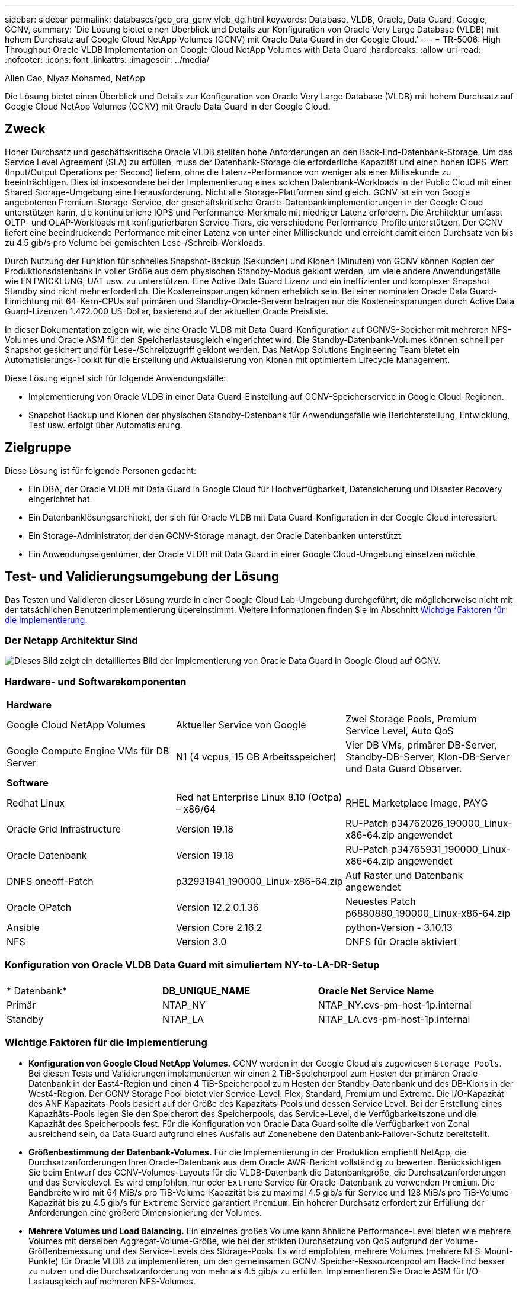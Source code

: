 ---
sidebar: sidebar 
permalink: databases/gcp_ora_gcnv_vldb_dg.html 
keywords: Database, VLDB, Oracle, Data Guard, Google, GCNV, 
summary: 'Die Lösung bietet einen Überblick und Details zur Konfiguration von Oracle Very Large Database (VLDB) mit hohem Durchsatz auf Google Cloud NetApp Volumes (GCNV) mit Oracle Data Guard in der Google Cloud.' 
---
= TR-5006: High Throughput Oracle VLDB Implementation on Google Cloud NetApp Volumes with Data Guard
:hardbreaks:
:allow-uri-read: 
:nofooter: 
:icons: font
:linkattrs: 
:imagesdir: ../media/


Allen Cao, Niyaz Mohamed, NetApp

[role="lead"]
Die Lösung bietet einen Überblick und Details zur Konfiguration von Oracle Very Large Database (VLDB) mit hohem Durchsatz auf Google Cloud NetApp Volumes (GCNV) mit Oracle Data Guard in der Google Cloud.



== Zweck

Hoher Durchsatz und geschäftskritische Oracle VLDB stellten hohe Anforderungen an den Back-End-Datenbank-Storage. Um das Service Level Agreement (SLA) zu erfüllen, muss der Datenbank-Storage die erforderliche Kapazität und einen hohen IOPS-Wert (Input/Output Operations per Second) liefern, ohne die Latenz-Performance von weniger als einer Millisekunde zu beeinträchtigen. Dies ist insbesondere bei der Implementierung eines solchen Datenbank-Workloads in der Public Cloud mit einer Shared Storage-Umgebung eine Herausforderung. Nicht alle Storage-Plattformen sind gleich. GCNV ist ein von Google angebotenen Premium-Storage-Service, der geschäftskritische Oracle-Datenbankimplementierungen in der Google Cloud unterstützen kann, die kontinuierliche IOPS und Performance-Merkmale mit niedriger Latenz erfordern. Die Architektur umfasst OLTP- und OLAP-Workloads mit konfigurierbaren Service-Tiers, die verschiedene Performance-Profile unterstützen. Der GCNV liefert eine beeindruckende Performance mit einer Latenz von unter einer Millisekunde und erreicht damit einen Durchsatz von bis zu 4.5 gib/s pro Volume bei gemischten Lese-/Schreib-Workloads.

Durch Nutzung der Funktion für schnelles Snapshot-Backup (Sekunden) und Klonen (Minuten) von GCNV können Kopien der Produktionsdatenbank in voller Größe aus dem physischen Standby-Modus geklont werden, um viele andere Anwendungsfälle wie ENTWICKLUNG, UAT usw. zu unterstützen. Eine Active Data Guard Lizenz und ein ineffizienter und komplexer Snapshot Standby sind nicht mehr erforderlich. Die Kosteneinsparungen können erheblich sein. Bei einer nominalen Oracle Data Guard-Einrichtung mit 64-Kern-CPUs auf primären und Standby-Oracle-Servern betragen nur die Kosteneinsparungen durch Active Data Guard-Lizenzen 1.472.000 US-Dollar, basierend auf der aktuellen Oracle Preisliste.  

In dieser Dokumentation zeigen wir, wie eine Oracle VLDB mit Data Guard-Konfiguration auf GCNVS-Speicher mit mehreren NFS-Volumes und Oracle ASM für den Speicherlastausgleich eingerichtet wird. Die Standby-Datenbank-Volumes können schnell per Snapshot gesichert und für Lese-/Schreibzugriff geklont werden. Das NetApp Solutions Engineering Team bietet ein Automatisierungs-Toolkit für die Erstellung und Aktualisierung von Klonen mit optimiertem Lifecycle Management.

Diese Lösung eignet sich für folgende Anwendungsfälle:

* Implementierung von Oracle VLDB in einer Data Guard-Einstellung auf GCNV-Speicherservice in Google Cloud-Regionen.
* Snapshot Backup und Klonen der physischen Standby-Datenbank für Anwendungsfälle wie Berichterstellung, Entwicklung, Test usw. erfolgt über Automatisierung.




== Zielgruppe

Diese Lösung ist für folgende Personen gedacht:

* Ein DBA, der Oracle VLDB mit Data Guard in Google Cloud für Hochverfügbarkeit, Datensicherung und Disaster Recovery eingerichtet hat.
* Ein Datenbanklösungsarchitekt, der sich für Oracle VLDB mit Data Guard-Konfiguration in der Google Cloud interessiert.
* Ein Storage-Administrator, der den GCNV-Storage managt, der Oracle Datenbanken unterstützt.
* Ein Anwendungseigentümer, der Oracle VLDB mit Data Guard in einer Google Cloud-Umgebung einsetzen möchte.




== Test- und Validierungsumgebung der Lösung

Das Testen und Validieren dieser Lösung wurde in einer Google Cloud Lab-Umgebung durchgeführt, die möglicherweise nicht mit der tatsächlichen Benutzerimplementierung übereinstimmt. Weitere Informationen finden Sie im Abschnitt <<Wichtige Faktoren für die Implementierung>>.



=== Der Netapp Architektur Sind

image:gcnv_ora_vldb_dg_architecture.png["Dieses Bild zeigt ein detailliertes Bild der Implementierung von Oracle Data Guard in Google Cloud auf GCNV."]



=== Hardware- und Softwarekomponenten

[cols="33%, 33%, 33%"]
|===


3+| *Hardware* 


| Google Cloud NetApp Volumes | Aktueller Service von Google | Zwei Storage Pools, Premium Service Level, Auto QoS 


| Google Compute Engine VMs für DB Server | N1 (4 vcpus, 15 GB Arbeitsspeicher) | Vier DB VMs, primärer DB-Server, Standby-DB-Server, Klon-DB-Server und Data Guard Observer. 


3+| *Software* 


| Redhat Linux | Red hat Enterprise Linux 8.10 (Ootpa) – x86/64 | RHEL Marketplace Image, PAYG 


| Oracle Grid Infrastructure | Version 19.18 | RU-Patch p34762026_190000_Linux-x86-64.zip angewendet 


| Oracle Datenbank | Version 19.18 | RU-Patch p34765931_190000_Linux-x86-64.zip angewendet 


| DNFS oneoff-Patch | p32931941_190000_Linux-x86-64.zip | Auf Raster und Datenbank angewendet 


| Oracle OPatch | Version 12.2.0.1.36 | Neuestes Patch p6880880_190000_Linux-x86-64.zip 


| Ansible | Version Core 2.16.2 | python-Version - 3.10.13 


| NFS | Version 3.0 | DNFS für Oracle aktiviert 
|===


=== Konfiguration von Oracle VLDB Data Guard mit simuliertem NY-to-LA-DR-Setup

[cols="33%, 33%, 33%"]
|===


3+|  


| * Datenbank* | *DB_UNIQUE_NAME* | *Oracle Net Service Name* 


| Primär | NTAP_NY | NTAP_NY.cvs-pm-host-1p.internal 


| Standby | NTAP_LA | NTAP_LA.cvs-pm-host-1p.internal 
|===


=== Wichtige Faktoren für die Implementierung

* *Konfiguration von Google Cloud NetApp Volumes.* GCNV werden in der Google Cloud als zugewiesen `Storage Pools`. Bei diesen Tests und Validierungen implementierten wir einen 2 TiB-Speicherpool zum Hosten der primären Oracle-Datenbank in der East4-Region und einen 4 TiB-Speicherpool zum Hosten der Standby-Datenbank und des DB-Klons in der West4-Region. Der GCNV Storage Pool bietet vier Service-Level: Flex, Standard, Premium und Extreme. Die I/O-Kapazität des ANF Kapazitäts-Pools basiert auf der Größe des Kapazitäts-Pools und dessen Service Level. Bei der Erstellung eines Kapazitäts-Pools legen Sie den Speicherort des Speicherpools, das Service-Level, die Verfügbarkeitszone und die Kapazität des Speicherpools fest. Für die Konfiguration von Oracle Data Guard sollte die Verfügbarkeit von Zonal ausreichend sein, da Data Guard aufgrund eines Ausfalls auf Zonenebene den Datenbank-Failover-Schutz bereitstellt.
* *Größenbestimmung der Datenbank-Volumes.* Für die Implementierung in der Produktion empfiehlt NetApp, die Durchsatzanforderungen Ihrer Oracle-Datenbank aus dem Oracle AWR-Bericht vollständig zu bewerten. Berücksichtigen Sie beim Entwurf des GCNV-Volumes-Layouts für die VLDB-Datenbank die Datenbankgröße, die Durchsatzanforderungen und das Servicelevel. Es wird empfohlen, nur oder `Extreme` Service für Oracle-Datenbank zu verwenden `Premium`. Die Bandbreite wird mit 64 MiB/s pro TiB-Volume-Kapazität bis zu maximal 4.5 gib/s für  Service und 128 MiB/s pro TiB-Volume-Kapazität bis zu 4.5 gib/s für `Extreme` Service garantiert `Premium`. Ein höherer Durchsatz erfordert zur Erfüllung der Anforderungen eine größere Dimensionierung der Volumes.
* *Mehrere Volumes und Load Balancing.* Ein einzelnes großes Volume kann ähnliche Performance-Level bieten wie mehrere Volumes mit derselben Aggregat-Volume-Größe, wie bei der strikten Durchsetzung von QoS aufgrund der Volume-Größenbemessung und des Service-Levels des Storage-Pools. Es wird empfohlen, mehrere Volumes (mehrere NFS-Mount-Punkte) für Oracle VLDB zu implementieren, um den gemeinsamen GCNV-Speicher-Ressourcenpool am Back-End besser zu nutzen und die Durchsatzanforderung von mehr als 4.5 gib/s zu erfüllen. Implementieren Sie Oracle ASM für I/O-Lastausgleich auf mehreren NFS-Volumes.
* *Berücksichtigung der VM-Instanz der Google Compute Engine.* Bei diesen Tests und Validierungen verwendeten wir Compute Engine VM - N1 mit 4 vCPUs und 15 GB Speicher. Sie müssen die Compute Engine DB VM-Instanz entsprechend für Oracle VLDB mit hohem Durchsatz auswählen. Neben der Anzahl der vCPUs und der Menge des RAM kann die VM-Netzwerkbandbreite (ein- und ausgehenden Datenverkehr oder NIC-Durchsatzgrenze) zu einem Engpass werden, bevor der Datenbank-Storage-Durchsatz erreicht wird.
* *DNFS-Konfiguration.* Mit dNFS kann eine Oracle Datenbank, die auf einer VM der Google Compute Engine mit GCNV Storage ausgeführt wird, deutlich mehr I/O verarbeiten als der native NFS-Client. Stellen Sie sicher, dass der Oracle dNFS-Patch p32931941 zur Behebung potenzieller Fehler angewendet wird.




== Lösungsimplementierung

Im folgenden Abschnitt wird die Konfiguration für Oracle VLDB auf GCNV in einer Oracle Data Guard-Einstellung zwischen einer primären Oracle DB in der Google Cloud of East Region mit GCNV-Speicher zu einer physischen Standby Oracle DB in der Google Cloud of West Region mit GCNV-Speicher dargestellt.



=== Voraussetzungen für die Bereitstellung

[%collapsible%open]
====
Die Bereitstellung erfordert die folgenden Voraussetzungen.

. Ein Google Cloud-Konto wurde eingerichtet, und in Ihrem Google-Konto wurde ein Projekt erstellt, um Ressourcen für die Einrichtung von Oracle Data Guard bereitzustellen.
. VPC und Subnetze erstellen, die sich über die für Data Guard gewünschten Regionen erstrecken. Für eine ausfallsichere DR-Einrichtung sollten Sie die primären und Standby-Datenbanken an verschiedenen geografischen Standorten platzieren, die größere Diaster in einer lokalen Region tolerieren können.
. Implementieren Sie in der Google Cloud-Portalkonsole vier Linux VM-Instanzen der Google Computing Engine, eine als primärer Oracle DB Server, eine als Standby Oracle DB Server, eine Ziel-DB-Klonserver und einen Oracle Data Guard Beobachter. Im Architekturdiagramm im vorherigen Abschnitt finden Sie weitere Details zum Umgebungs-Setup. Detaillierte Anweisungen finden Sie in der Google-Dokumentationlink:https://cloud.google.com/compute/docs/create-linux-vm-instance["Erstellen Sie eine Linux VM-Instanz in Compute Engine"^].
+

NOTE: Stellen Sie sicher, dass Sie mindestens 50 G im Root-Volume der Azure VMs zugewiesen haben, damit ausreichend Speicherplatz für das Stage von Oracle Installationsdateien zur Verfügung steht. Die VMs der Google Compute Engine sind standardmäßig auf Instanzebene gesperrt. Um die Kommunikation zwischen den VMs zu ermöglichen, sollten bestimmte Firewall-Regeln erstellt werden, um den Traffic des TCP-Ports zu öffnen, z. B. den typischen Oracle-Port 1521.

. Implementieren Sie über die Google Cloud-Portal-Konsole zwei GCNV-Storage-Pools, um Oracle Datenbank-Volumes zu hosten. Schritt-für-Schritt-Anweisungen finden Sie in der Dokumentationlink:https://cloud.google.com/netapp/volumes/docs/get-started/quickstarts/create-storage-pool["Erstellen Sie einen Speicherpool quickstart"^]. Im Folgenden finden Sie einige Screenshots zur schnellen Übersicht.
+
image:gcnv_ora_vldb_dg_pool_01.png["Screenshot mit Konfiguration der GCNV-Umgebung"] image:gcnv_ora_vldb_dg_pool_02.png["Screenshot mit Konfiguration der GCNV-Umgebung"] image:gcnv_ora_vldb_dg_pool_03.png["Screenshot mit Konfiguration der GCNV-Umgebung"] image:gcnv_ora_vldb_dg_pool_04.png["Screenshot mit Konfiguration der GCNV-Umgebung"]

. Erstellen Sie Datenbank-Volumes in Speicherpools. Schritt-für-Schritt-Anweisungen finden Sie in der Dokumentationlink:https://cloud.google.com/netapp/volumes/docs/get-started/quickstarts/create-volume["Erstellen Sie einen Volume quickstart"^]. Im Folgenden finden Sie einige Screenshots zur schnellen Übersicht.
+
image:gcnv_ora_vldb_dg_vol_01.png["Screenshot mit Konfiguration der GCNV-Umgebung"] image:gcnv_ora_vldb_dg_vol_02.png["Screenshot mit Konfiguration der GCNV-Umgebung"] image:gcnv_ora_vldb_dg_vol_03.png["Screenshot mit Konfiguration der GCNV-Umgebung"] image:gcnv_ora_vldb_dg_vol_04.png["Screenshot mit Konfiguration der GCNV-Umgebung"] image:gcnv_ora_vldb_dg_vol_05.png["Screenshot mit Konfiguration der GCNV-Umgebung"] image:gcnv_ora_vldb_dg_vol_06.png["Screenshot mit Konfiguration der GCNV-Umgebung"]

. Die primäre Oracle-Datenbank sollte auf dem primären Oracle DB-Server installiert und konfiguriert worden sein. Auf der anderen Seite wird auf dem Standby Oracle DB Server oder dem Clone Oracle DB Server nur Oracle Software installiert und keine Oracle Datenbanken erstellt. Idealerweise sollte das Layout der Oracle-Dateiverzeichnisse auf allen Oracle DB Servern genau übereinstimmen. Hilfe zur Installation und Konfiguration von Oracle Grid-Infrastrukturen und Datenbanken mit NFS/ASM finden Sie im technischen Bericht TR-4974. Obwohl die Lösung auf der AWS FSX/EC2 Umgebung validiert ist, kann sie gleichermaßen für die Google GCNV/Compute Engine Umgebung eingesetzt werden.
+
** link:aws_ora_fsx_ec2_nfs_asm.html["TR-4974: Oracle 19c im Standalone Restart auf AWS FSX/EC2 mit NFS/ASM"^]




====


=== Primäre Oracle VLDB-Konfiguration für Data Guard

[%collapsible%open]
====
In dieser Demonstration haben wir eine primäre Oracle-Datenbank namens NTAP auf dem primären DB-Server mit acht NFS-Mount-Punkten eingerichtet: /U01 für die Oracle-Binärdatei, /u02, /u03, /u04, /u05, /u06, /u07 für die Oracle-Datendateien und Load Balanced mit Oracle ASM-Datenträgergruppe +DATA; /u08 für die aktiven Oracle-PROTOKOLLE, archivierte PROTOKOLLDATEIEN und Load Balanced mit Oracle ASM-Datenträgergruppe +LOGS. Oracle Kontrolldateien werden aus Redundanzgründen auf +DATA und +LOGS Plattengruppen platziert. Dieses Setup dient als Referenzkonfiguration. Bei der tatsächlichen Implementierung sollten Ihre spezifischen Anforderungen in Bezug auf die Storage-Pool-Größenbemessung, das Service Level, die Anzahl der Datenbank-Volumes und die Dimensionierung jedes Volumes berücksichtigt werden.

Ausführliche Anweisungen zur Einrichtung von Oracle Data Guard auf NFS mit ASM finden Sie in TR-5002 - link:https://docs.netapp.com/us-en/netapp-solutions/databases/azure_ora_anf_data_guard.html["Kosteneinsparungen durch Oracle Active Data Guard mit Azure NetApp Files"^]. Die Verfahren in TR-5002 wurden zwar auf Azure ANF Umgebungen validiert, gelten aber gleichermaßen für die Google GCNV Umgebung.

Im Folgenden werden die Details einer primären Oracle VLDB in einer Data Guard-Konfiguration in der Google GCNV-Umgebung erläutert.

. Die primäre Datenbank NTAP im primären Compute Engine DB Server wird als eine Single Instance Datenbank in einer Standalone Restart Konfiguration auf dem GCNV Storage mit NFS-Protokoll und ASM als Datenbank-Storage Volume Manager bereitgestellt.
+
....

orap.us-east4-a.c.cvs-pm-host-1p.internal:
Zone: us-east-4a
size: n1-standard-4 (4 vCPUs, 15 GB Memory)
OS: Linux (redhat 8.10)
pub_ip: 35.212.124.14
pri_ip: 10.70.11.5

[oracle@orap ~]$ df -h
Filesystem                Size  Used Avail Use% Mounted on
devtmpfs                  7.2G     0  7.2G   0% /dev
tmpfs                     7.3G     0  7.3G   0% /dev/shm
tmpfs                     7.3G  8.5M  7.2G   1% /run
tmpfs                     7.3G     0  7.3G   0% /sys/fs/cgroup
/dev/sda2                  50G   40G   11G  80% /
/dev/sda1                 200M  5.9M  194M   3% /boot/efi
10.165.128.180:/orap-u05  250G  201G   50G  81% /u05
10.165.128.180:/orap-u08  400G  322G   79G  81% /u08
10.165.128.180:/orap-u04  250G  201G   50G  81% /u04
10.165.128.180:/orap-u07  250G  201G   50G  81% /u07
10.165.128.180:/orap-u02  250G  201G   50G  81% /u02
10.165.128.180:/orap-u06  250G  201G   50G  81% /u06
10.165.128.180:/orap-u01  100G   21G   80G  21% /u01
10.165.128.180:/orap-u03  250G  201G   50G  81% /u03


[oracle@orap ~]$ cat /etc/oratab
#



# This file is used by ORACLE utilities.  It is created by root.sh
# and updated by either Database Configuration Assistant while creating
# a database or ASM Configuration Assistant while creating ASM instance.

# A colon, ':', is used as the field terminator.  A new line terminates
# the entry.  Lines beginning with a pound sign, '#', are comments.
#
# Entries are of the form:
#   $ORACLE_SID:$ORACLE_HOME:<N|Y>:
#
# The first and second fields are the system identifier and home
# directory of the database respectively.  The third field indicates
# to the dbstart utility that the database should , "Y", or should not,
# "N", be brought up at system boot time.
#
# Multiple entries with the same $ORACLE_SID are not allowed.
#
#
+ASM:/u01/app/oracle/product/19.0.0/grid:N
NTAP:/u01/app/oracle/product/19.0.0/NTAP:N



....
. Melden Sie sich beim primären DB-Server als oracle-Benutzer an. Grid-Konfiguration validieren
+
[source, cli]
----
$GRID_HOME/bin/crsctl stat res -t
----
+
....
[oracle@orap ~]$ $GRID_HOME/bin/crsctl stat res -t
--------------------------------------------------------------------------------
Name           Target  State        Server                   State details
--------------------------------------------------------------------------------
Local Resources
--------------------------------------------------------------------------------
ora.DATA.dg
               ONLINE  ONLINE       orap                     STABLE
ora.LISTENER.lsnr
               ONLINE  ONLINE       orap                     STABLE
ora.LOGS.dg
               ONLINE  ONLINE       orap                     STABLE
ora.asm
               ONLINE  ONLINE       orap                     Started,STABLE
ora.ons
               OFFLINE OFFLINE      orap                     STABLE
--------------------------------------------------------------------------------
Cluster Resources
--------------------------------------------------------------------------------
ora.cssd
      1        ONLINE  ONLINE       orap                     STABLE
ora.diskmon
      1        OFFLINE OFFLINE                               STABLE
ora.evmd
      1        ONLINE  ONLINE       orap                     STABLE
ora.ntap.db
      1        ONLINE  ONLINE       orap                     Open,HOME=/u01/app/o
                                                             racle/product/19.0.0
                                                             /NTAP,STABLE
--------------------------------------------------------------------------------
[oracle@orap ~]$


....
. Konfiguration der ASM-Laufwerksgruppe
+
[source, cli]
----
asmcmd
----
+
....

[oracle@orap ~]$ asmcmd
ASMCMD> lsdg
State    Type    Rebal  Sector  Logical_Sector  Block       AU  Total_MB  Free_MB  Req_mir_free_MB  Usable_file_MB  Offline_disks  Voting_files  Name
MOUNTED  EXTERN  N         512             512   4096  4194304   1228800  1219888                0         1219888              0             N  DATA/
MOUNTED  EXTERN  N         512             512   4096  4194304    327680   326556                0          326556              0             N  LOGS/
ASMCMD> lsdsk
Path
/u02/oradata/asm/orap_data_disk_01
/u02/oradata/asm/orap_data_disk_02
/u02/oradata/asm/orap_data_disk_03
/u02/oradata/asm/orap_data_disk_04
/u03/oradata/asm/orap_data_disk_05
/u03/oradata/asm/orap_data_disk_06
/u03/oradata/asm/orap_data_disk_07
/u03/oradata/asm/orap_data_disk_08
/u04/oradata/asm/orap_data_disk_09
/u04/oradata/asm/orap_data_disk_10
/u04/oradata/asm/orap_data_disk_11
/u04/oradata/asm/orap_data_disk_12
/u05/oradata/asm/orap_data_disk_13
/u05/oradata/asm/orap_data_disk_14
/u05/oradata/asm/orap_data_disk_15
/u05/oradata/asm/orap_data_disk_16
/u06/oradata/asm/orap_data_disk_17
/u06/oradata/asm/orap_data_disk_18
/u06/oradata/asm/orap_data_disk_19
/u06/oradata/asm/orap_data_disk_20
/u07/oradata/asm/orap_data_disk_21
/u07/oradata/asm/orap_data_disk_22
/u07/oradata/asm/orap_data_disk_23
/u07/oradata/asm/orap_data_disk_24
/u08/oralogs/asm/orap_logs_disk_01
/u08/oralogs/asm/orap_logs_disk_02
/u08/oralogs/asm/orap_logs_disk_03
/u08/oralogs/asm/orap_logs_disk_04
ASMCMD>

....
. Parametereinstellung für Data Guard auf primärer DB.
+
....
SQL> show parameter name

NAME                                 TYPE        VALUE
------------------------------------ ----------- ------------------------------
cdb_cluster_name                     string
cell_offloadgroup_name               string
db_file_name_convert                 string
db_name                              string      ntap
db_unique_name                       string      ntap_ny
global_names                         boolean     FALSE
instance_name                        string      NTAP
lock_name_space                      string
log_file_name_convert                string
pdb_file_name_convert                string
processor_group_name                 string

NAME                                 TYPE        VALUE
------------------------------------ ----------- ------------------------------
service_names                        string      ntap_ny.cvs-pm-host-1p.interna

SQL> sho parameter log_archive_dest

NAME                                 TYPE        VALUE
------------------------------------ ----------- ------------------------------
log_archive_dest                     string
log_archive_dest_1                   string      LOCATION=USE_DB_RECOVERY_FILE_
                                                 DEST VALID_FOR=(ALL_LOGFILES,A
                                                 LL_ROLES) DB_UNIQUE_NAME=NTAP_
                                                 NY
log_archive_dest_10                  string
log_archive_dest_11                  string
log_archive_dest_12                  string
log_archive_dest_13                  string
log_archive_dest_14                  string
log_archive_dest_15                  string

NAME                                 TYPE        VALUE
------------------------------------ ----------- ------------------------------
log_archive_dest_16                  string
log_archive_dest_17                  string
log_archive_dest_18                  string
log_archive_dest_19                  string
log_archive_dest_2                   string      SERVICE=NTAP_LA ASYNC VALID_FO
                                                 R=(ONLINE_LOGFILES,PRIMARY_ROL
                                                 E) DB_UNIQUE_NAME=NTAP_LA
log_archive_dest_20                  string
log_archive_dest_21                  string
log_archive_dest_22                  string

....
. Primäre DB-Konfiguration.
+
....

SQL> select name, open_mode, log_mode from v$database;

NAME      OPEN_MODE            LOG_MODE
--------- -------------------- ------------
NTAP      READ WRITE           ARCHIVELOG


SQL> show pdbs

    CON_ID CON_NAME                       OPEN MODE  RESTRICTED
---------- ------------------------------ ---------- ----------
         2 PDB$SEED                       READ ONLY  NO
         3 NTAP_PDB1                      READ WRITE NO
         4 NTAP_PDB2                      READ WRITE NO
         5 NTAP_PDB3                      READ WRITE NO


SQL> select name from v$datafile;

NAME
--------------------------------------------------------------------------------
+DATA/NTAP/DATAFILE/system.257.1198026005
+DATA/NTAP/DATAFILE/sysaux.258.1198026051
+DATA/NTAP/DATAFILE/undotbs1.259.1198026075
+DATA/NTAP/86B637B62FE07A65E053F706E80A27CA/DATAFILE/system.266.1198027075
+DATA/NTAP/86B637B62FE07A65E053F706E80A27CA/DATAFILE/sysaux.267.1198027075
+DATA/NTAP/DATAFILE/users.260.1198026077
+DATA/NTAP/86B637B62FE07A65E053F706E80A27CA/DATAFILE/undotbs1.268.1198027075
+DATA/NTAP/32639B76C9BC91A8E063050B460A2116/DATAFILE/system.272.1198028157
+DATA/NTAP/32639B76C9BC91A8E063050B460A2116/DATAFILE/sysaux.273.1198028157
+DATA/NTAP/32639B76C9BC91A8E063050B460A2116/DATAFILE/undotbs1.271.1198028157
+DATA/NTAP/32639B76C9BC91A8E063050B460A2116/DATAFILE/users.275.1198028185

NAME
--------------------------------------------------------------------------------
+DATA/NTAP/32639D40D02D925FE063050B460A60E3/DATAFILE/system.277.1198028187
+DATA/NTAP/32639D40D02D925FE063050B460A60E3/DATAFILE/sysaux.278.1198028187
+DATA/NTAP/32639D40D02D925FE063050B460A60E3/DATAFILE/undotbs1.276.1198028187
+DATA/NTAP/32639D40D02D925FE063050B460A60E3/DATAFILE/users.280.1198028209
+DATA/NTAP/32639E973AF79299E063050B460AFBAD/DATAFILE/system.282.1198028209
+DATA/NTAP/32639E973AF79299E063050B460AFBAD/DATAFILE/sysaux.283.1198028209
+DATA/NTAP/32639E973AF79299E063050B460AFBAD/DATAFILE/undotbs1.281.1198028209
+DATA/NTAP/32639E973AF79299E063050B460AFBAD/DATAFILE/users.285.1198028229

19 rows selected.


SQL> select member from v$logfile;

MEMBER
--------------------------------------------------------------------------------
+DATA/NTAP/ONLINELOG/group_3.264.1198026139
+LOGS/NTAP/ONLINELOG/group_3.259.1198026147
+DATA/NTAP/ONLINELOG/group_2.263.1198026137
+LOGS/NTAP/ONLINELOG/group_2.258.1198026145
+DATA/NTAP/ONLINELOG/group_1.262.1198026137
+LOGS/NTAP/ONLINELOG/group_1.257.1198026145
+DATA/NTAP/ONLINELOG/group_4.286.1198511423
+LOGS/NTAP/ONLINELOG/group_4.265.1198511425
+DATA/NTAP/ONLINELOG/group_5.287.1198511445
+LOGS/NTAP/ONLINELOG/group_5.266.1198511447
+DATA/NTAP/ONLINELOG/group_6.288.1198511459

MEMBER
--------------------------------------------------------------------------------
+LOGS/NTAP/ONLINELOG/group_6.267.1198511461
+DATA/NTAP/ONLINELOG/group_7.289.1198511477
+LOGS/NTAP/ONLINELOG/group_7.268.1198511479

14 rows selected.


SQL> select name from v$controlfile;

NAME
--------------------------------------------------------------------------------
+DATA/NTAP/CONTROLFILE/current.261.1198026135
+LOGS/NTAP/CONTROLFILE/current.256.1198026135


....
. Oracle-Listener-Konfiguration.
+
[source, cli]
----
lsnrctl status listener
----
+
....
[oracle@orap admin]$ lsnrctl status

LSNRCTL for Linux: Version 19.0.0.0.0 - Production on 15-APR-2025 16:14:00

Copyright (c) 1991, 2022, Oracle.  All rights reserved.

Connecting to (ADDRESS=(PROTOCOL=tcp)(HOST=)(PORT=1521))
STATUS of the LISTENER
------------------------
Alias                     LISTENER
Version                   TNSLSNR for Linux: Version 19.0.0.0.0 - Production
Start Date                14-APR-2025 19:44:21
Uptime                    0 days 20 hr. 29 min. 38 sec
Trace Level               off
Security                  ON: Local OS Authentication
SNMP                      OFF
Listener Parameter File   /u01/app/oracle/product/19.0.0/grid/network/admin/listener.ora
Listener Log File         /u01/app/oracle/diag/tnslsnr/orap/listener/alert/log.xml
Listening Endpoints Summary...
  (DESCRIPTION=(ADDRESS=(PROTOCOL=tcp)(HOST=orap.us-east4-a.c.cvs-pm-host-1p.internal)(PORT=1521)))
  (DESCRIPTION=(ADDRESS=(PROTOCOL=ipc)(KEY=EXTPROC1521)))
Services Summary...
Service "+ASM" has 1 instance(s).
  Instance "+ASM", status READY, has 1 handler(s) for this service...
Service "+ASM_DATA" has 1 instance(s).
  Instance "+ASM", status READY, has 1 handler(s) for this service...
Service "+ASM_LOGS" has 1 instance(s).
  Instance "+ASM", status READY, has 1 handler(s) for this service...
Service "32639b76c9bc91a8e063050b460a2116.cvs-pm-host-1p.internal" has 1 instance(s).
  Instance "NTAP", status READY, has 1 handler(s) for this service...
Service "32639d40d02d925fe063050b460a60e3.cvs-pm-host-1p.internal" has 1 instance(s).
  Instance "NTAP", status READY, has 1 handler(s) for this service...
Service "32639e973af79299e063050b460afbad.cvs-pm-host-1p.internal" has 1 instance(s).
  Instance "NTAP", status READY, has 1 handler(s) for this service...
Service "86b637b62fdf7a65e053f706e80a27ca.cvs-pm-host-1p.internal" has 1 instance(s).
  Instance "NTAP", status READY, has 1 handler(s) for this service...
Service "NTAPXDB.cvs-pm-host-1p.internal" has 1 instance(s).
  Instance "NTAP", status READY, has 1 handler(s) for this service...
Service "NTAP_NY_DGMGRL.cvs-pm-host-1p.internal" has 1 instance(s).
  Instance "NTAP", status UNKNOWN, has 1 handler(s) for this service...
Service "ntap.cvs-pm-host-1p.internal" has 1 instance(s).
  Instance "NTAP", status READY, has 1 handler(s) for this service...
Service "ntap_pdb1.cvs-pm-host-1p.internal" has 1 instance(s).
  Instance "NTAP", status READY, has 1 handler(s) for this service...
Service "ntap_pdb2.cvs-pm-host-1p.internal" has 1 instance(s).
  Instance "NTAP", status READY, has 1 handler(s) for this service...
Service "ntap_pdb3.cvs-pm-host-1p.internal" has 1 instance(s).
  Instance "NTAP", status READY, has 1 handler(s) for this service...
The command completed successfully


....
. Flashback ist in der primären Datenbank aktiviert.
+
....

SQL> select name, database_role, flashback_on from v$database;

NAME      DATABASE_ROLE    FLASHBACK_ON
--------- ---------------- ------------------
NTAP      PRIMARY          YES

....
. DNFS-Konfiguration auf primärer DB.
+
....
SQL> select svrname, dirname from v$dnfs_servers;

SVRNAME
--------------------------------------------------------------------------------
DIRNAME
--------------------------------------------------------------------------------
10.165.128.180
/orap-u04

10.165.128.180
/orap-u05

10.165.128.180
/orap-u07


SVRNAME
--------------------------------------------------------------------------------
DIRNAME
--------------------------------------------------------------------------------
10.165.128.180
/orap-u03

10.165.128.180
/orap-u06

10.165.128.180
/orap-u02


SVRNAME
--------------------------------------------------------------------------------
DIRNAME
--------------------------------------------------------------------------------
10.165.128.180
/orap-u08

10.165.128.180
/orap-u01


8 rows selected.



....


Hiermit ist die Demonstration eines Data Guard-Setups für VLDB NTAP am primären Standort auf GCNV mit NFS/ASM abgeschlossen.

====


=== Standby-Konfiguration von Oracle VLDB für Data Guard

[%collapsible%open]
====
Oracle Data Guard erfordert die Kernel-Konfiguration des Betriebssystems und Oracle-Software-Stacks einschließlich Patch-Sets auf dem Standby-DB-Server, um mit dem primären DB-Server zu übereinstimmen. Für einfaches Management und einfache Handhabung sollte die Speicherkonfiguration des Standby-DB-Servers idealerweise auch mit dem primären DB-Server übereinstimmen, wie z.B. das Datenbankverzeichnis-Layout und die Größe der NFS-Bereitstellungspunkte.

Wie bereits erwähnt, finden Sie detaillierte Schritt-für-Schritt-Verfahren zur Einrichtung von Oracle Data Guard Standby auf NFS mit ASM in den relevanten Abschnitten TR-5002 - link:https://docs.netapp.com/us-en/netapp-solutions/databases/azure_ora_anf_data_guard.html["Kosteneinsparungen durch Oracle Active Data Guard mit Azure NetApp Files"^] und TR-4974 -link:https://docs.netapp.com/us-en/netapp-solutions/databases/aws_ora_fsx_ec2_nfs_asm.html#purpose["Oracle 19c im Standalone-Neustart auf AWS FSX/EC2 mit NFS/ASM"^]. Im Folgenden werden die Details der Standby-Oracle VLDB-Konfiguration auf dem Standby-DB-Server in einer Data Guard-Einstellung in der Google GCNV-Umgebung dargestellt.

. Die Standby-Konfiguration des Oracle DB-Servers am Standby-Standort im Demo Lab.
+
....
oras.us-west4-a.c.cvs-pm-host-1p.internal:
Zone: us-west4-a
size: n1-standard-4 (4 vCPUs, 15 GB Memory)
OS: Linux (redhat 8.10)
pub_ip: 35.219.129.195
pri_ip: 10.70.14.16

[oracle@oras ~]$ df -h
Filesystem                Size  Used Avail Use% Mounted on
devtmpfs                  7.2G     0  7.2G   0% /dev
tmpfs                     7.3G  1.1G  6.2G  16% /dev/shm
tmpfs                     7.3G  8.5M  7.2G   1% /run
tmpfs                     7.3G     0  7.3G   0% /sys/fs/cgroup
/dev/sda2                  50G   40G   11G  80% /
/dev/sda1                 200M  5.9M  194M   3% /boot/efi
10.165.128.197:/oras-u07  250G  201G   50G  81% /u07
10.165.128.197:/oras-u06  250G  201G   50G  81% /u06
10.165.128.197:/oras-u02  250G  201G   50G  81% /u02
10.165.128.196:/oras-u03  250G  201G   50G  81% /u03
10.165.128.196:/oras-u01  100G   20G   81G  20% /u01
10.165.128.197:/oras-u05  250G  201G   50G  81% /u05
10.165.128.197:/oras-u04  250G  201G   50G  81% /u04
10.165.128.197:/oras-u08  400G  317G   84G  80% /u08

[oracle@oras ~]$ cat /etc/oratab
#Backup file is  /u01/app/oracle/crsdata/oras/output/oratab.bak.oras.oracle line added by Agent
#



# This file is used by ORACLE utilities.  It is created by root.sh
# and updated by either Database Configuration Assistant while creating
# a database or ASM Configuration Assistant while creating ASM instance.

# A colon, ':', is used as the field terminator.  A new line terminates
# the entry.  Lines beginning with a pound sign, '#', are comments.
#
# Entries are of the form:
#   $ORACLE_SID:$ORACLE_HOME:<N|Y>:
#
# The first and second fields are the system identifier and home
# directory of the database respectively.  The third field indicates
# to the dbstart utility that the database should , "Y", or should not,
# "N", be brought up at system boot time.
#
# Multiple entries with the same $ORACLE_SID are not allowed.
#
#
+ASM:/u01/app/oracle/product/19.0.0/grid:N
NTAP:/u01/app/oracle/product/19.0.0/NTAP:N              # line added by Agent

....
. Konfiguration der Grid-Infrastruktur auf dem Standby-DB-Server
+
....
[oracle@oras ~]$ $GRID_HOME/bin/crsctl stat res -t
--------------------------------------------------------------------------------
Name           Target  State        Server                   State details
--------------------------------------------------------------------------------
Local Resources
--------------------------------------------------------------------------------
ora.DATA.dg
               ONLINE  ONLINE       oras                     STABLE
ora.LISTENER.lsnr
               ONLINE  ONLINE       oras                     STABLE
ora.LOGS.dg
               ONLINE  ONLINE       oras                     STABLE
ora.asm
               ONLINE  ONLINE       oras                     Started,STABLE
ora.ons
               OFFLINE OFFLINE      oras                     STABLE
--------------------------------------------------------------------------------
Cluster Resources
--------------------------------------------------------------------------------
ora.cssd
      1        ONLINE  ONLINE       oras                     STABLE
ora.diskmon
      1        OFFLINE OFFLINE                               STABLE
ora.evmd
      1        ONLINE  ONLINE       oras                     STABLE
ora.ntap_la.db
      1        ONLINE  INTERMEDIATE oras                     Dismounted,Mount Ini
                                                             tiated,HOME=/u01/app
                                                             /oracle/product/19.0
                                                             .0/NTAP,STABLE
--------------------------------------------------------------------------------

....
. Konfiguration der ASM-Laufwerksgruppen auf dem Standby-DB-Server.
+
....

[oracle@oras ~]$ asmcmd
ASMCMD> lsdg
State    Type    Rebal  Sector  Logical_Sector  Block       AU  Total_MB  Free_MB  Req_mir_free_MB  Usable_file_MB  Offline_disks  Voting_files  Name
MOUNTED  EXTERN  N         512             512   4096  4194304   1228800  1228420                0         1228420              0             N  DATA/
MOUNTED  EXTERN  N         512             512   4096  4194304    322336   322204                0          322204              0             N  LOGS/
ASMCMD> lsdsk
Path
/u02/oradata/asm/oras_data_disk_01
/u02/oradata/asm/oras_data_disk_02
/u02/oradata/asm/oras_data_disk_03
/u02/oradata/asm/oras_data_disk_04
/u03/oradata/asm/oras_data_disk_05
/u03/oradata/asm/oras_data_disk_06
/u03/oradata/asm/oras_data_disk_07
/u03/oradata/asm/oras_data_disk_08
/u04/oradata/asm/oras_data_disk_09
/u04/oradata/asm/oras_data_disk_10
/u04/oradata/asm/oras_data_disk_11
/u04/oradata/asm/oras_data_disk_12
/u05/oradata/asm/oras_data_disk_13
/u05/oradata/asm/oras_data_disk_14
/u05/oradata/asm/oras_data_disk_15
/u05/oradata/asm/oras_data_disk_16
/u06/oradata/asm/oras_data_disk_17
/u06/oradata/asm/oras_data_disk_18
/u06/oradata/asm/oras_data_disk_19
/u06/oradata/asm/oras_data_disk_20
/u07/oradata/asm/oras_data_disk_21
/u07/oradata/asm/oras_data_disk_22
/u07/oradata/asm/oras_data_disk_23
/u07/oradata/asm/oras_data_disk_24
/u08/oralogs/asm/oras_logs_disk_01
/u08/oralogs/asm/oras_logs_disk_02
/u08/oralogs/asm/oras_logs_disk_03
/u08/oralogs/asm/oras_logs_disk_04
ASMCMD>


....
. Parametereinstellung für Data Guard auf Standby-DB.
+
....

SQL> show parameter name

NAME                                 TYPE        VALUE
------------------------------------ ----------- ------------------------------
cdb_cluster_name                     string
cell_offloadgroup_name               string
db_file_name_convert                 string
db_name                              string      NTAP
db_unique_name                       string      NTAP_LA
global_names                         boolean     FALSE
instance_name                        string      NTAP
lock_name_space                      string
log_file_name_convert                string
pdb_file_name_convert                string
processor_group_name                 string

NAME                                 TYPE        VALUE
------------------------------------ ----------- ------------------------------
service_names                        string      NTAP_LA.cvs-pm-host-1p.interna
                                                 l

SQL> show parameter log_archive_config

NAME                                 TYPE        VALUE
------------------------------------ ----------- ------------------------------
log_archive_config                   string      DG_CONFIG=(NTAP_NY,NTAP_LA)
SQL> show parameter fal_server

NAME                                 TYPE        VALUE
------------------------------------ ----------- ------------------------------
fal_server                           string      NTAP_NY


....
. Standby-DB-Konfiguration.
+
....

SQL> select name, open_mode, log_mode from v$database;

NAME      OPEN_MODE            LOG_MODE
--------- -------------------- ------------
NTAP      MOUNTED              ARCHIVELOG

SQL> show pdbs

    CON_ID CON_NAME                       OPEN MODE  RESTRICTED
---------- ------------------------------ ---------- ----------
         2 PDB$SEED                       MOUNTED
         3 NTAP_PDB1                      MOUNTED
         4 NTAP_PDB2                      MOUNTED
         5 NTAP_PDB3                      MOUNTED

SQL> select name from v$datafile;

NAME
--------------------------------------------------------------------------------
+DATA/NTAP_LA/DATAFILE/system.261.1198520347
+DATA/NTAP_LA/DATAFILE/sysaux.262.1198520373
+DATA/NTAP_LA/DATAFILE/undotbs1.263.1198520399
+DATA/NTAP_LA/32635CC1DCF58A60E063050B460AB746/DATAFILE/system.264.1198520417
+DATA/NTAP_LA/32635CC1DCF58A60E063050B460AB746/DATAFILE/sysaux.265.1198520435
+DATA/NTAP_LA/DATAFILE/users.266.1198520451
+DATA/NTAP_LA/32635CC1DCF58A60E063050B460AB746/DATAFILE/undotbs1.267.1198520455
+DATA/NTAP_LA/32639B76C9BC91A8E063050B460A2116/DATAFILE/system.268.1198520471
+DATA/NTAP_LA/32639B76C9BC91A8E063050B460A2116/DATAFILE/sysaux.269.1198520489
+DATA/NTAP_LA/32639B76C9BC91A8E063050B460A2116/DATAFILE/undotbs1.270.1198520505
+DATA/NTAP_LA/32639B76C9BC91A8E063050B460A2116/DATAFILE/users.271.1198520513

NAME
--------------------------------------------------------------------------------
+DATA/NTAP_LA/32639D40D02D925FE063050B460A60E3/DATAFILE/system.272.1198520517
+DATA/NTAP_LA/32639D40D02D925FE063050B460A60E3/DATAFILE/sysaux.273.1198520533
+DATA/NTAP_LA/32639D40D02D925FE063050B460A60E3/DATAFILE/undotbs1.274.1198520551
+DATA/NTAP_LA/32639D40D02D925FE063050B460A60E3/DATAFILE/users.275.1198520559
+DATA/NTAP_LA/32639E973AF79299E063050B460AFBAD/DATAFILE/system.276.1198520563
+DATA/NTAP_LA/32639E973AF79299E063050B460AFBAD/DATAFILE/sysaux.277.1198520579
+DATA/NTAP_LA/32639E973AF79299E063050B460AFBAD/DATAFILE/undotbs1.278.1198520595
+DATA/NTAP_LA/32639E973AF79299E063050B460AFBAD/DATAFILE/users.279.1198520605

19 rows selected.


SQL> select name from v$controlfile;

NAME
--------------------------------------------------------------------------------
+DATA/NTAP_LA/CONTROLFILE/current.260.1198520303
+LOGS/NTAP_LA/CONTROLFILE/current.257.1198520305


SQL> select group#, type, member from v$logfile order by 2, 1;

    GROUP# TYPE    MEMBER
---------- ------- ------------------------------------------------------------
         1 ONLINE  +DATA/NTAP_LA/ONLINELOG/group_1.280.1198520649
         1 ONLINE  +LOGS/NTAP_LA/ONLINELOG/group_1.259.1198520651
         2 ONLINE  +DATA/NTAP_LA/ONLINELOG/group_2.281.1198520659
         2 ONLINE  +LOGS/NTAP_LA/ONLINELOG/group_2.258.1198520661
         3 ONLINE  +DATA/NTAP_LA/ONLINELOG/group_3.282.1198520669
         3 ONLINE  +LOGS/NTAP_LA/ONLINELOG/group_3.260.1198520671
         4 STANDBY +DATA/NTAP_LA/ONLINELOG/group_4.283.1198520677
         4 STANDBY +LOGS/NTAP_LA/ONLINELOG/group_4.261.1198520679
         5 STANDBY +DATA/NTAP_LA/ONLINELOG/group_5.284.1198520687
         5 STANDBY +LOGS/NTAP_LA/ONLINELOG/group_5.262.1198520689
         6 STANDBY +DATA/NTAP_LA/ONLINELOG/group_6.285.1198520697

    GROUP# TYPE    MEMBER
---------- ------- ------------------------------------------------------------
         6 STANDBY +LOGS/NTAP_LA/ONLINELOG/group_6.263.1198520699
         7 STANDBY +DATA/NTAP_LA/ONLINELOG/group_7.286.1198520707
         7 STANDBY +LOGS/NTAP_LA/ONLINELOG/group_7.264.1198520709

14 rows selected.


....
. Überprüfen Sie den Wiederherstellungsstatus der Standby-Datenbank. Beachten Sie die `recovery logmerger` In `APPLYING_LOG` Aktion.
+
....

SQL> SELECT ROLE, THREAD#, SEQUENCE#, ACTION FROM V$DATAGUARD_PROCESS;

ROLE                        THREAD#  SEQUENCE# ACTION
------------------------ ---------- ---------- ------------
post role transition              0          0 IDLE
recovery apply slave              0          0 IDLE
recovery apply slave              0          0 IDLE
recovery apply slave              0          0 IDLE
recovery apply slave              0          0 IDLE
recovery logmerger                1         24 APPLYING_LOG
managed recovery                  0          0 IDLE
RFS ping                          1         24 IDLE
archive redo                      0          0 IDLE
archive redo                      0          0 IDLE
gap manager                       0          0 IDLE

ROLE                        THREAD#  SEQUENCE# ACTION
------------------------ ---------- ---------- ------------
archive local                     0          0 IDLE
redo transport timer              0          0 IDLE
archive redo                      0          0 IDLE
RFS async                         1         24 IDLE
redo transport monitor            0          0 IDLE
log writer                        0          0 IDLE

17 rows selected.


....
. Flashback ist in der Standby-Datenbank aktiviert.
+
....

SQL> select name, database_role, flashback_on from v$database;

NAME      DATABASE_ROLE    FLASHBACK_ON
--------- ---------------- ------------------
NTAP      PHYSICAL STANDBY YES

....
. DNFS-Konfiguration auf Standby-DB.


....

SQL> select svrname, dirname from v$dnfs_servers;

SVRNAME
--------------------------------------------------------------------------------
DIRNAME
--------------------------------------------------------------------------------
10.165.128.197
/oras-u04

10.165.128.197
/oras-u05

10.165.128.197
/oras-u06

10.165.128.197
/oras-u07

10.165.128.197
/oras-u02

10.165.128.197
/oras-u08

10.165.128.196
/oras-u03

10.165.128.196
/oras-u01


8 rows selected.


....
Hiermit ist die Demonstration eines Data Guard-Setups für VLDB NTAP mit aktivierter Managed Standby Recovery am Standby-Standort abgeschlossen.

====


=== Richten Sie Data Guard Broker und FSFO mit einem Observer ein



==== Data Guard Broker Einrichten

[%collapsible%open]
====
Oracle Data Guard Broker ist ein verteiltes Management-Framework, das die Erstellung, Wartung und Überwachung von Oracle Data Guard Konfigurationen automatisiert und zentralisiert. Im folgenden Abschnitt wird erläutert, wie Data Guard Broker für die Verwaltung der Data Guard-Umgebung eingerichtet wird.

. Starten Sie den Data Guard Broker sowohl auf der primären als auch auf der Standby-Datenbank mit folgendem Befehl über sqlplus.
+
[source, cli]
----
alter system set dg_broker_start=true scope=both;
----
. Stellen Sie von der primären Datenbank eine Verbindung zu Data Guard Borker als SYSDBA her.
+
....

[oracle@orap ~]$ dgmgrl sys@NTAP_NY
DGMGRL for Linux: Release 19.0.0.0.0 - Production on Wed Dec 11 20:53:20 2024
Version 19.18.0.0.0

Copyright (c) 1982, 2019, Oracle and/or its affiliates.  All rights reserved.

Welcome to DGMGRL, type "help" for information.
Password:
Connected to "NTAP_NY"
Connected as SYSDBA.
DGMGRL>


....
. Erstellen und Aktivieren der Data Guard Broker-Konfiguration.
+
....

DGMGRL> create configuration dg_config as primary database is NTAP_NY connect identifier is NTAP_NY;
Configuration "dg_config" created with primary database "ntap_ny"
DGMGRL> add database NTAP_LA as connect identifier is NTAP_LA;
Database "ntap_la" added
DGMGRL> enable configuration;
Enabled.
DGMGRL> show configuration;

Configuration - dg_config

  Protection Mode: MaxPerformance
  Members:
  ntap_ny - Primary database
    ntap_la - Physical standby database

Fast-Start Failover:  Disabled

Configuration Status:
SUCCESS   (status updated 3 seconds ago)

....
. Überprüfen Sie den Datenbankstatus im Data Guard Broker Management Framework.
+
....

DGMGRL> show database ntap_ny;

Database - ntap_ny

  Role:               PRIMARY
  Intended State:     TRANSPORT-ON
  Instance(s):
    NTAP

Database Status:
SUCCESS


DGMGRL> show database ntap_la;

Database - ntap_la

  Role:               PHYSICAL STANDBY
  Intended State:     APPLY-ON
  Transport Lag:      0 seconds (computed 0 seconds ago)
  Apply Lag:          0 seconds (computed 0 seconds ago)
  Average Apply Rate: 3.00 KByte/s
  Real Time Query:    OFF
  Instance(s):
    NTAP

Database Status:
SUCCESS

DGMGRL>

....


Im Falle eines Ausfalls kann der Data Guard Broker verwendet werden, um umgehend ein Failover der primären Datenbank in den Standby-Modus durchzuführen. Wenn `Fast-Start Failover` aktiviert ist, kann Data Guard Broker ein Failover der primären Datenbank in den Standby-Modus durchführen, wenn ein Fehler ohne Benutzereingriff erkannt wird.

====


==== Konfigurieren Sie FSFO mit einem Observer

[%collapsible%open]
====
Optional kann FSFO (Fast Start Failover) aktiviert werden, damit Data Guard Broker bei einem Ausfall automatisch ein Failover der primären Datenbank auf die Standby-Datenbank durchführen kann. Im Folgenden werden die Verfahren zum Einrichten von FSFO mit einer Observer-Instanz beschrieben.

. Erstellen Sie eine schlanke Google-Compute-Engine-Instanz, um Observer in einer anderen Zone als primären oder Standby-DB-Server auszuführen. Im Testfall wurde eine N1-Instanz mit 2 vCPU mit 7,5 G Arbeitsspeicher verwendet. Verwenden Sie dieselbe Version von Oracle, die auf dem Host installiert ist.
. Melden Sie sich als oracle-Benutzer an, und legen Sie die Oracle-Umgebung im oracle-Benutzer .bash_profile fest.
+
[source, cli]
----
vi ~/.bash_profile
----
+
....
# .bash_profile

# Get the aliases and functions
if [ -f ~/.bashrc ]; then
        . ~/.bashrc
fi

# User specific environment and startup programs

export ORACLE_HOME=/u01/app/oracle/product/19.0.0/NTAP
export PATH=$ORACLE_HOME/bin:$PATH

....
. Fügen Sie primäre und Standby-DB-TNS-Namenseinträge zur Datei tnsname.ora hinzu.
+
[source, cli]
----
vi $ORACLE_HOME/network/admin/tsnames.ora
----
+
....

NTAP_NY =
  (DESCRIPTION =
    (ADDRESS = (PROTOCOL = TCP)(HOST = orap.us-east4-a.c.cvs-pm-host-1p.internal)(PORT = 1521))
    (CONNECT_DATA =
      (SERVER = DEDICATED)
      (SERVICE_NAME = NTAP_NY.cvs-pm-host-1p.internal)
      (UR=A)
    )
  )

NTAP_LA =
  (DESCRIPTION =
    (ADDRESS = (PROTOCOL = TCP)(HOST = oras.us-west4-a.c.cvs-pm-host-1p.internal)(PORT = 1521))
    (CONNECT_DATA =
      (SERVER = DEDICATED)
      (SERVICE_NAME = NTAP_LA.cvs-pm-host-1p.internal)
      (UR=A)
    )
  )

....
. Erstellen und initialisieren Sie das Wallet mit einem Passwort.
+
[source, cli]
----
mkdir -p /u01/app/oracle/admin/NTAP/wallet
----
+
[source, cli]
----
mkstore -wrl /u01/app/oracle/admin/NTAP/wallet -create
----
+
....

[oracle@orao NTAP]$ mkdir -p /u01/app/oracle/admin/NTAP/wallet
[oracle@orao NTAP]$ mkstore -wrl /u01/app/oracle/admin/NTAP/wallet -create
Oracle Secret Store Tool Release 19.0.0.0.0 - Production
Version 19.4.0.0.0
Copyright (c) 2004, 2022, Oracle and/or its affiliates. All rights reserved.

Enter password:
Enter password again:
[oracle@orao NTAP]$

....
. Aktivieren Sie die passwortlose Authentifizierung für Benutzersys der primären und Standby-Datenbank. Geben Sie zuerst das sys-Passwort und dann das Wallet-Passwort aus dem vorherigen Schritt ein.
+
Mkstore -wrl /u01/App/oracle/admin/NTAP/Wallet -createCredential NTAP_NY sys

+
Mkstore -wrl /u01/App/oracle/admin/NTAP/Wallet -createCredential NTAP_LA sys

+
....

[oracle@orao NTAP]$ mkstore -wrl /u01/app/oracle/admin/NTAP/wallet -createCredential NTAP_NY sys
Oracle Secret Store Tool Release 19.0.0.0.0 - Production
Version 19.4.0.0.0
Copyright (c) 2004, 2022, Oracle and/or its affiliates. All rights reserved.

Your secret/Password is missing in the command line
Enter your secret/Password:
Re-enter your secret/Password:
Enter wallet password:
[oracle@orao NTAP]$ mkstore -wrl /u01/app/oracle/admin/NTAP/wallet -createCredential NTAP_LA sys
Oracle Secret Store Tool Release 19.0.0.0.0 - Production
Version 19.4.0.0.0
Copyright (c) 2004, 2022, Oracle and/or its affiliates. All rights reserved.

Your secret/Password is missing in the command line
Enter your secret/Password:
Re-enter your secret/Password:
Enter wallet password:
[oracle@orao NTAP]$

....
. Aktualisieren Sie sqlnet.ora mit Portemonnaie.
+
[source, cli]
----
vi $ORACLE_HOME/network/admin/sqlnet.ora
----
+
....

WALLET_LOCATION =
   (SOURCE =
      (METHOD = FILE)
      (METHOD_DATA = (DIRECTORY = /u01/app/oracle/admin/NTAP/wallet))
)
SQLNET.WALLET_OVERRIDE = TRUE

....
. Überprüfen Sie die Anforderungen.
+
[source, cli]
----
mkstore -wrl /u01/app/oracle/admin/NTAP/wallet -listCredential
----
+
[source, cli]
----
sqlplus /@NTAP_LA as sysdba
----
+
[source, cli]
----
sqlplus /@NTAP_NY as sysdba
----
+
....
[oracle@orao NTAP]$ mkstore -wrl /u01/app/oracle/admin/NTAP/wallet -listCredential
Oracle Secret Store Tool Release 19.0.0.0.0 - Production
Version 19.4.0.0.0
Copyright (c) 2004, 2022, Oracle and/or its affiliates. All rights reserved.

Enter wallet password:
List credential (index: connect_string username)
2: NTAP_LA sys
1: NTAP_NY sys

....
. Konfigurieren und aktivieren Sie Fast-Start Failover.
+
[source, cli]
----
mkdir /u01/app/oracle/admin/NTAP/fsfo
----
+
[source, cli]
----
dgmgrl
----
+
....

Welcome to DGMGRL, type "help" for information.
DGMGRL> connect /@NTAP_NY
Connected to "ntap_ny"
Connected as SYSDBA.
DGMGRL> show configuration;

Configuration - dg_config

  Protection Mode: MaxAvailability
  Members:
  ntap_ny - Primary database
    ntap_la - Physical standby database

Fast-Start Failover:  Disabled

Configuration Status:
SUCCESS   (status updated 58 seconds ago)

DGMGRL> enable fast_start failover;
Enabled in Zero Data Loss Mode.
DGMGRL> show configuration;

Configuration - dg_config

  Protection Mode: MaxAvailability
  Members:
  ntap_ny - Primary database
    Warning: ORA-16819: fast-start failover observer not started

    ntap_la - (*) Physical standby database

Fast-Start Failover: Enabled in Zero Data Loss Mode

Configuration Status:
WARNING   (status updated 43 seconds ago)

....
. Starten und validieren Sie den Beobachter.
+
[source, cli]
----
nohup dgmgrl /@NTAP_NY "start observer file='/u01/app/oracle/admin/NTAP/fsfo/fsfo.dat'" >> /u01/app/oracle/admin/NTAP/fsfo/dgmgrl.log &
----
+
....

[oracle@orao NTAP]$ nohup dgmgrl /@NTAP_NY "start observer file='/u01/app/oracle/admin/NTAP/fsfo/fsfo.dat'" >> /u01/app/oracle/admin/NTAP/fsfo/dgmgrl.log &
[1] 94957

[oracle@orao fsfo]$ dgmgrl
DGMGRL for Linux: Release 19.0.0.0.0 - Production on Wed Apr 16 21:12:09 2025
Version 19.18.0.0.0

Copyright (c) 1982, 2019, Oracle and/or its affiliates.  All rights reserved.

Welcome to DGMGRL, type "help" for information.
DGMGRL> connect /@NTAP_NY
Connected to "ntap_ny"
Connected as SYSDBA.
DGMGRL> show configuration verbose;

Configuration - dg_config

  Protection Mode: MaxAvailability
  Members:
  ntap_ny - Primary database
    ntap_la - (*) Physical standby database

  (*) Fast-Start Failover target

  Properties:
    FastStartFailoverThreshold      = '30'
    OperationTimeout                = '30'
    TraceLevel                      = 'USER'
    FastStartFailoverLagLimit       = '30'
    CommunicationTimeout            = '180'
    ObserverReconnect               = '0'
    FastStartFailoverAutoReinstate  = 'TRUE'
    FastStartFailoverPmyShutdown    = 'TRUE'
    BystandersFollowRoleChange      = 'ALL'
    ObserverOverride                = 'FALSE'
    ExternalDestination1            = ''
    ExternalDestination2            = ''
    PrimaryLostWriteAction          = 'CONTINUE'
    ConfigurationWideServiceName    = 'ntap_CFG'

Fast-Start Failover: Enabled in Zero Data Loss Mode
  Lag Limit:          30 seconds (not in use)
  Threshold:          30 seconds
  Active Target:      ntap_la
  Potential Targets:  "ntap_la"
    ntap_la    valid
  Observer:           orao
  Shutdown Primary:   TRUE
  Auto-reinstate:     TRUE
  Observer Reconnect: (none)
  Observer Override:  FALSE

Configuration Status:
SUCCESS

DGMGRL>

....



NOTE: Um Datenverluste vollständig zu vermeiden, muss der Oracle Data Guard Schutzmodus auf den Modus oder `MaxProtection` eingestellt `MaxAvailability` werden. Der Standardschutzmodus von `MaxPerformance` kann über die Data Guard Broker-Schnittstelle geändert werden, indem die Data Guard-Konfiguration geändert und von ASYNC in SYNC geändert `LogXptMode` wird. Der Protokollmodus für das Oracle Archivprotokoll muss entsprechend geändert werden. Wenn die Echtzeitprotokollanwendung für Data Guard wie erforderlich aktiviert ist `MaxAvailability`, vermeiden Sie einen automatischen Neustart der Datenbank, da der automatische Datenbankneustart die Standby-Datenbank im Modus unwirksam öffnen kann `READ ONLY WITH APPLY`, was eine Active Data Guard-Lizenz erfordert. Starten Sie stattdessen die Datenbank manuell, um sicherzustellen, dass sie in einem Zustand mit Managed Recovery in Echtzeit bleibt `MOUNT`.

====


=== Klonen von Standby-Datenbanken für andere Anwendungsfälle durch Automatisierung

[%collapsible%open]
====
Das folgende Automatisierungs-Toolkit wurde speziell zur Erstellung oder Aktualisierung von Klonen einer Oracle Data Guard Standby-Datenbank entwickelt, die in GCNV mit NFS/ASM-Konfiguration bereitgestellt wird, um ein vollständiges Klon-Lifecycle-Management zu ermöglichen.

[source, cli]
----
https://bitbucket.ngage.netapp.com/projects/NS-BB/repos/na_oracle_clone_gcnv/browse
----

NOTE: Auf das Toolkit kann derzeit nur ein interner NetApp-Benutzer mit Bitbucket-Zugriff zugreifen. Interessierte externe Benutzer können über das Account Team Kontakt mit dem NetApp Solutions Engineering Team aufnehmen.

====


== Wo Sie weitere Informationen finden

Weitere Informationen zu den in diesem Dokument beschriebenen Daten finden Sie in den folgenden Dokumenten bzw. auf den folgenden Websites:

* TR-5002: Kostensenkung durch Oracle Active Data Guard mit Azure NetApp Files
+
link:https://docs.netapp.com/us-en/netapp-solutions/databases/azure_ora_anf_data_guard.html#purpose["https://docs.netapp.com/us-en/netapp-solutions/databases/azure_ora_anf_data_guard.html#purpose"^]

* TR-4974: Oracle 19c im Standalone Restart auf AWS FSX/EC2 mit NFS/ASM
+
link:https://docs.netapp.com/us-en/netapp-solutions/databases/aws_ora_fsx_ec2_nfs_asm.html#purpose["https://docs.netapp.com/us-en/netapp-solutions/databases/aws_ora_fsx_ec2_nfs_asm.html#purpose"^]

* Erstklassiger File-Storage-Service von NetApp in Google Cloud
+
link:https://cloud.google.com/netapp-volumes?hl=en["https://cloud.google.com/netapp-volumes?hl=en"^]

* Oracle Data Guard Concepts and Administration
+
link:https://docs.oracle.com/en/database/oracle/oracle-database/19/sbydb/index.html#Oracle%C2%AE-Data-Guard["https://docs.oracle.com/en/database/oracle/oracle-database/19/sbydb/index.html#Oracle%C2%AE-Data-Guard"^]



